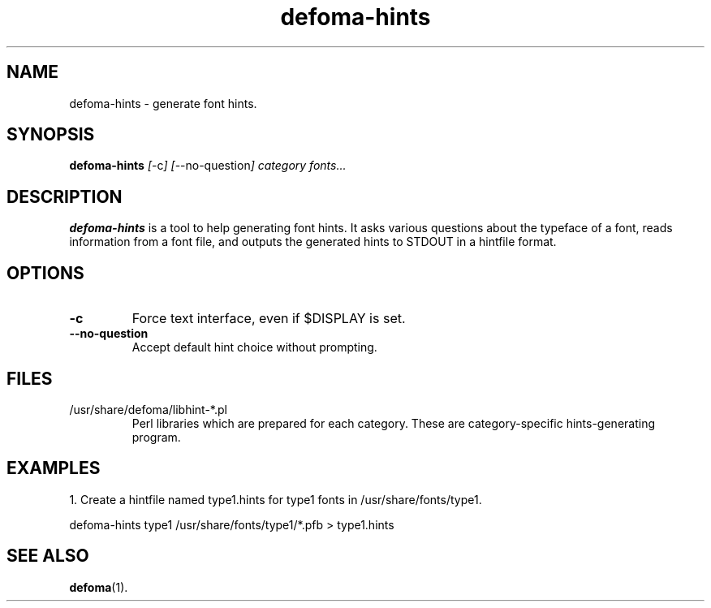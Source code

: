 .TH defoma-hints 1 "March  4, 2001"
.SH NAME
defoma-hints \- generate font hints.
.SH SYNOPSIS
.B defoma-hints
.IR [ \-c ]
.IR [ \-\-no-question ]
.I category fonts...
.br
.SH DESCRIPTION
.B defoma-hints
is a tool to help generating font hints. It asks various questions
about the typeface of a font, reads information from a font file,
and outputs the generated hints to STDOUT in a hintfile format.
.SH OPTIONS
.TP
.B \-c
Force text interface, even if $DISPLAY is set.
.TP
.B \-\-no-question
Accept default hint choice without prompting.
.SH FILES
.TP
/usr/share/defoma/libhint-*.pl
Perl libraries which are prepared for each category. These are 
category-specific hints-generating program.
.SH EXAMPLES
1. Create a hintfile named type1.hints for type1 fonts in 
/usr/share/fonts/type1.

.nf
defoma-hints type1 /usr/share/fonts/type1/*.pfb > type1.hints
.fi
.SH SEE ALSO
.BR defoma (1).
